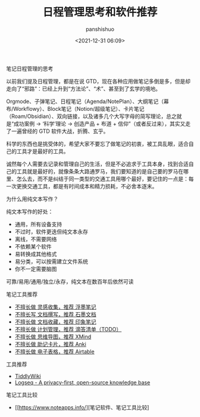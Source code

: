 #+title: 日程管理思考和软件推荐
#+AUTHOR: panshishuo
#+date: <2021-12-31 06:09>

***** 笔记日程管理的思考

以前我们提及日程管理，都是在说 GTD，现在各种应用做笔记多倒是多，但是却走向了“邪路”：已经上升到“方法论”、“术”、甚至到了玄学的境地。

Orgmode、子弹笔记、日程笔记（Agenda/NotePlan）、大纲笔记（幕布/Workflowy）、Block笔记（Notion/超级笔记）、卡片笔记（Roam/Obsidian）、双向链接，以及诸多几个大写字母的简写理论，总之就是“成功案例 → ‘科学’理论 → 创造产品 + 布道 + 信仰”（或者反过来），其实又走了一遍曾经的 GTD 软件大战，折腾、玄乎。

科学的东西也是挑受体的，希望大家不要忘了做笔记的初衷，被工具乱眼，适合自己的工具才是最好的工具。

诚然每个人需要去记录和管理自己的生活，但是不必追求于工具本身，找到合适自己的工具就是最好的，就像条条大路通罗马，我们要知道的是自己要的罗马在哪里、怎么去，而不是纠结于同一类型的交通工具用哪个最好，要记住的一点是：每一次更换交通工具，都是有时间成本和精力损耗，不必舍本逐末。

***** 为什么用纯文本写作？
纯文本写作的好处：

- 通用，所有设备支持
- 不过时，软件更迭但纯文本永存
- 离线，不需要网络
- 不依赖某个软件
- 易转换成其他格式
- 易分类，可以按需建立文件系统
- 你不一定需要脑图

可靠/易用/通用/独立/永存，纯文本在数百年后依然可读

***** 笔记工具推荐
- [[https://flomoapp.com][不擅长做 灵感收集，推荐 浮墨笔记]]
- [[https://shimo.im][不擅长写 文档撰写，推荐 石墨文档]]
- [[https://www.yinxiang.com][不擅长做 文档收藏，推荐 印象笔记]]
- [[https://www.dida365.com][不擅长做 计划管理，推荐 滴答清单（TODO）]]
- [[https://www.xmind.cn][不擅长做 思维导图，推荐 XMind]]
- [[http://www.ankichina.net][不擅长做 助记卡片，推荐 Anki]]
- [[https://www.airtable.com][不擅长做 电子表格，推荐 Airtable]]

***** 工具推荐

- [[https://tiddlywiki.com/][TiddlyWiki]]
- [[https://logseq.com/][Logseq - A privacy-first, open-source knowledge base]]

***** 笔记工具比较

- [[https://www.noteapps.info/][笔记软件、笔记工具比较]
